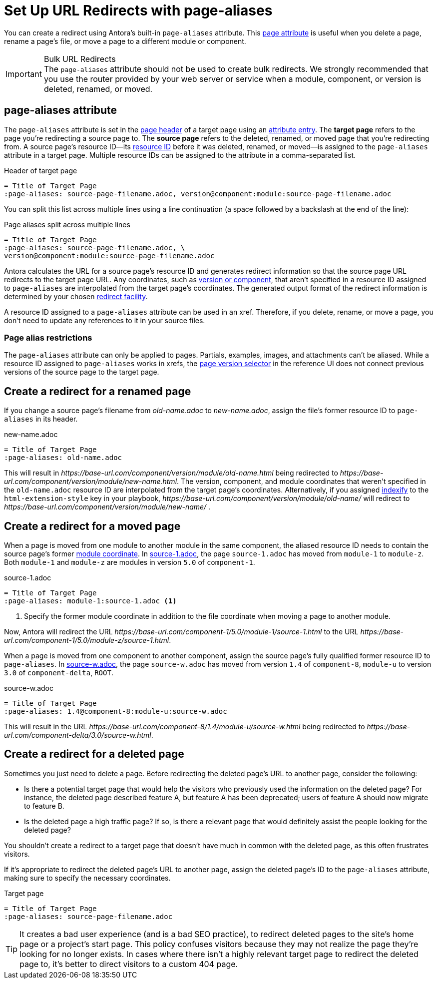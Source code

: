 = Set Up URL Redirects with page-aliases

You can create a redirect using Antora's built-in `page-aliases` attribute.
This xref:page-attributes.adoc[page attribute] is useful when you delete a page, rename a page's file, or move a page to a different module or component.

[IMPORTANT]
.Bulk URL Redirects
The `page-aliases` attribute should not be used to create bulk redirects.
We strongly recommended that you use the router provided by your web server or service when a module, component, or version is deleted, renamed, or moved.

== page-aliases attribute

The `page-aliases` attribute is set in the xref:standard-page.adoc#page-header[page header] of a target page using an xref:define-and-modify-attributes.adoc#attribute-entry[attribute entry].
[[target-page]]The [.term]*target page* refers to the page you're redirecting a source page to.
[[source-page]]The [.term]*source page* refers to the deleted, renamed, or moved page that you're redirecting from.
A source page's resource ID--its xref:resource-id.adoc[resource ID] before it was deleted, renamed, or moved--is assigned to the `page-aliases` attribute in a target page.
Multiple resource IDs can be assigned to the attribute in a comma-separated list.

.Header of target page
----
= Title of Target Page
:page-aliases: source-page-filename.adoc, version@component:module:source-page-filename.adoc
----

You can split this list across multiple lines using a line continuation (a space followed by a backslash at the end of the line):

.Page aliases split across multiple lines
----
= Title of Target Page
:page-aliases: source-page-filename.adoc, \
version@component:module:source-page-filename.adoc
----

Antora calculates the URL for a source page's resource ID and generates redirect information so that the source page URL redirects to the target page URL.
Any coordinates, such as xref:resource-id-coordinates.adoc#id-version[version or component], that aren't specified in a resource ID assigned to `page-aliases` are interpolated from the target page's coordinates.
The generated output format of the redirect information is determined by your chosen xref:playbook:urls-redirect-facility.adoc[redirect facility].

A resource ID assigned to a `page-aliases` attribute can be used in an xref.
Therefore, if you delete, rename, or move a page, you don't need to update any references to it in your source files.

//The site start_page, if specified in the playbook, is implemented through the redirect facility.

=== Page alias restrictions

The `page-aliases` attribute can only be applied to pages.
Partials, examples, images, and attachments can't be aliased.
While a resource ID assigned to `page-aliases` works in xrefs, the xref:navigation:index.adoc#page-dropdown[page version selector] in the reference UI does not connect previous versions of the source page to the target page.

//TIP: If you run Antora's Xref Validator with the option `--attribute page-aliases=~`, it will provide a report of any xrefs using aliased resource IDs.

== Create a redirect for a renamed page

If you change a source page's filename from [.path]_old-name.adoc_ to [.path]_new-name.adoc_, assign the file's former resource ID to `page-aliases` in its header.

.new-name.adoc
----
= Title of Target Page
:page-aliases: old-name.adoc
----

This will result in [.path]_\https://base-url.com/component/version/module/old-name.html_ being redirected to [.path]_\https://base-url.com/component/version/module/new-name.html_.
The version, component, and module coordinates that weren't specified in the `old-name.adoc` resource ID are interpolated from the target page's coordinates.
Alternatively, if you assigned xref:playbook:urls-html-extension-style.adoc#indexify-style[indexify] to the `html-extension-style` key in your playbook, [.path]_\https://base-url.com/component/version/module/old-name/_ will redirect to [.path]_\https://base-url.com/component/version/module/new-name/_ .

== Create a redirect for a moved page

When a page is moved from one module to another module in the same component, the aliased resource ID needs to contain the source page's former xref:resource-id-coordinates.adoc#id-module[module coordinate].
In <<ex-module>>, the page `source-1.adoc` has moved from `module-1` to `module-z`.
Both `module-1` and `module-z` are modules in version `5.0` of `component-1`.

.source-1.adoc
[#ex-module]
----
= Title of Target Page
:page-aliases: module-1:source-1.adoc <.>
----
<.> Specify the former module coordinate in addition to the file coordinate when moving a page to another module.

Now, Antora will redirect the URL [.path]_\https://base-url.com/component-1/5.0/module-1/source-1.html_ to the URL [.path]_\https://base-url.com/component-1/5.0/module-z/source-1.html_.

When a page is moved from one component to another component, assign the source page's fully qualified former resource ID to `page-aliases`.
In <<ex-component>>, the page `source-w.adoc` has moved from version `1.4` of `component-8`, `module-u` to version `3.0` of `component-delta`, `ROOT`.

.source-w.adoc
[#ex-component]
----
= Title of Target Page
:page-aliases: 1.4@component-8:module-u:source-w.adoc
----

This will result in the URL [.path]_\https://base-url.com/component-8/1.4/module-u/source-w.html_ being redirected to [.path]_\https://base-url.com/component-delta/3.0/source-w.html_.

== Create a redirect for a deleted page

Sometimes you just need to delete a page.
Before redirecting the deleted page's URL to another page, consider the following:

* Is there a potential target page that would help the visitors who previously used the information on the deleted page?
For instance, the deleted page described feature A, but feature A has been deprecated; users of feature A should now migrate to feature B.
* Is the deleted page a high traffic page?
If so, is there a relevant page that would definitely assist the people looking for the deleted page?

You shouldn't create a redirect to a target page that doesn't have much in common with the deleted page, as this often frustrates visitors.

If it's appropriate to redirect the deleted page's URL to another page, assign the deleted page's ID to the `page-aliases` attribute, making sure to specify the necessary coordinates.

.Target page
[#ex-deleted]
----
= Title of Target Page
:page-aliases: source-page-filename.adoc
----

TIP: It creates a bad user experience (and is a bad SEO practice), to redirect deleted pages to the site's home page or a project's start page.
This policy confuses visitors because they may not realize the page they're looking for no longer exists.
In cases where there isn't a highly relevant target page to redirect the deleted page to, it's better to direct visitors to a custom 404 page.

////
Discussion TODO: While this use case would work, we don't recommend using the built-in attributes in the page-aliases except to the most advanced users and in special (usually migration) situations. Large teams seem to quickly create redirect loops and break redirects because they try to use it for wholesale re-routing or SEO tactics

== Examples

=== Produce a versionless alias for a page using built-in page attributes

To make the redirects concrete, assume the original page coordinates are v2@component1::topic/topic.adoc.

----
:page-aliases: _@{page-component-name}:{page-module}:{page-src-path}
----

For clarity, this is expressed as case 8, everything specified.
Since the component and module are the same as the target, it could equivalently be expressed as case 4:
----
:page-aliases: _@:{page-src-path}
----

* static redirect:
[source,html]
<!DOCTYPE html>
<meta charset="utf-8">
<link rel="canonical" href="http://example.com/component1/v2/topic/topic.html">
<script>location="../v2/topic/topic.html"</script>
<meta http-equiv="refresh" content="0; url=../v2/topic/topic.html">
<meta name="robots" content="noindex">
<title>Redirect Notice</title>
<h1>Redirect Notice</h1>
<p>The page you requested has been relocated to <a href="../v2/topic/topic.html">http://example.com/component1/v2/topic/topic.html</a>.</p>

* netlify redirect:
[source,text]
/component1/topic/topic.html /component1/v2/topic/topic.html 301

* nginx redirect:
[source,text]
location = /component1/topic/topic.html { return 301 /component1/v2/topic/topic.html; }

Discussion TODO: While this use case would work, it wasn't the original intent of the page-aliases attribute. page-aliases was originally created for renaming a file or moving individual pages to other modules and topic folders, etc. It really wasn't meant for wholesale rerouting and I'm not sure we want to recommend it to users as such. Instead, we probably want to recommend an actual router for such bulk URL changes and/or create a discrete routing component for Antora.

However, I'm keeping this content here because we may change our mind after further discussion and/or use at a basis for changes to this feature.

=== Change module using a partial containing the page-aliases

If you've moved a large number of files in a similar way, such as from one module to another, it may avoid duplication to include the page-aliases from a partial.
Suppose your files are now at v3 in new-module, and you want  to redirect from v2 in old-module.
In new-module/partials/alias.adoc, include

----
:page-aliases: v2@{page-component-name}:old-module:{page-src-path}
----

and in each redirect target file add in the headers:

----
\include::partial$alias.adoc[]
----

For example, a file v3@component2:new-module:topic/topic.adoc will be redirected to from v2@component2:old-module:topic/topic.adoc, which translates to component2/v2/old-module/topic/topic.html.
////

